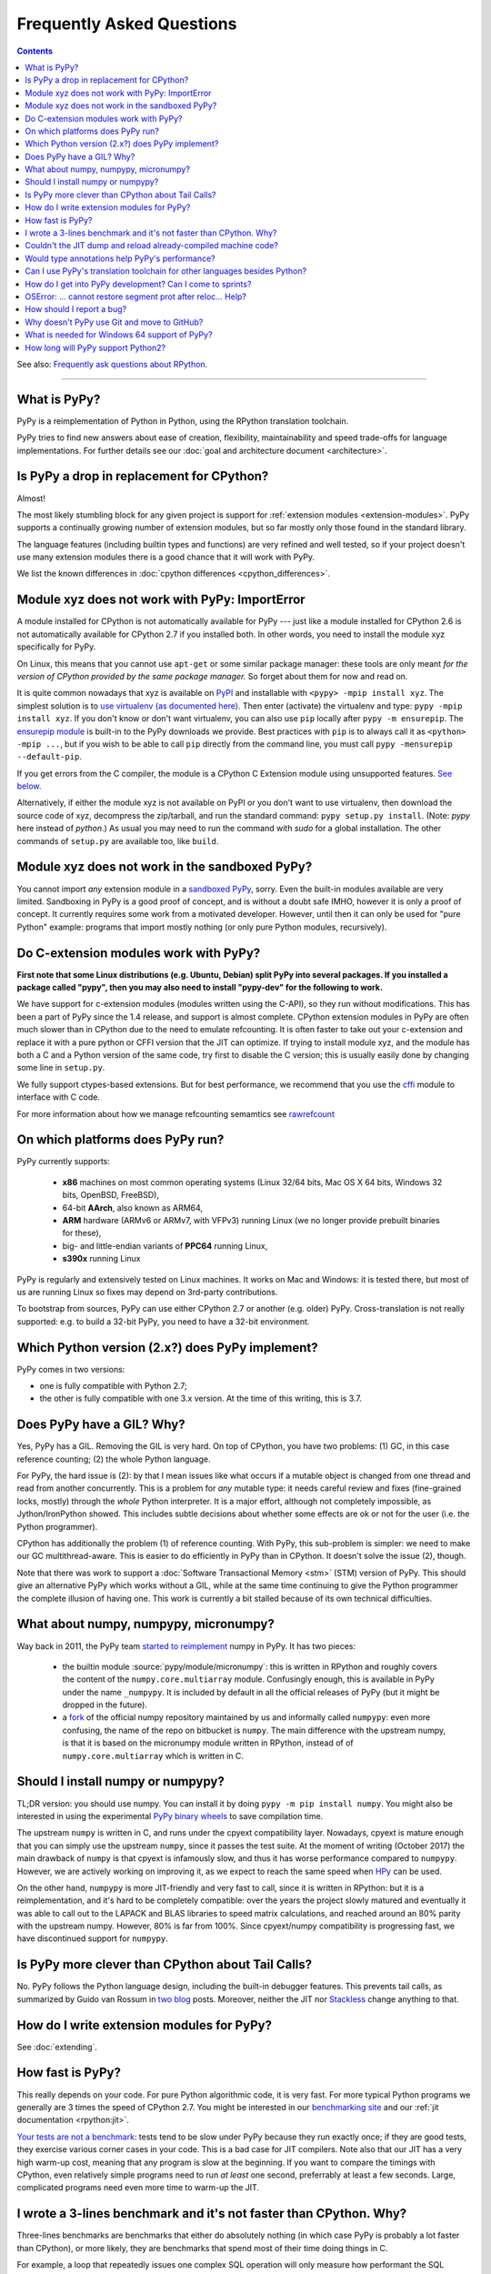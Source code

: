 Frequently Asked Questions
==========================

.. contents::

See also: `Frequently ask questions about RPython.`__

.. __: https://rpython.readthedocs.org/en/latest/faq.html

---------------------------


What is PyPy?
-------------

PyPy is a reimplementation of Python in Python, using the RPython translation
toolchain.

PyPy tries to find new answers about ease of creation, flexibility,
maintainability and speed trade-offs for language implementations.
For further details see our :doc:`goal and architecture document <architecture>`.


Is PyPy a drop in replacement for CPython?
------------------------------------------

Almost!

The most likely stumbling block for any given project is support for
:ref:`extension modules <extension-modules>`.  PyPy supports a continually growing
number of extension modules, but so far mostly only those found in the
standard library.

The language features (including builtin types and functions) are very
refined and well tested, so if your project doesn't use many
extension modules there is a good chance that it will work with PyPy.

We list the known differences in :doc:`cpython differences <cpython_differences>`.


Module xyz does not work with PyPy: ImportError
-----------------------------------------------

A module installed for CPython is not automatically available for PyPy
--- just like a module installed for CPython 2.6 is not automatically
available for CPython 2.7 if you installed both.  In other words, you
need to install the module xyz specifically for PyPy.

On Linux, this means that you cannot use ``apt-get`` or some similar
package manager: these tools are only meant *for the version of CPython
provided by the same package manager.*  So forget about them for now
and read on.

It is quite common nowadays that xyz is available on PyPI_ and
installable with ``<pypy> -mpip install xyz``.  The simplest solution is to
`use virtualenv (as documented here)`_.  Then enter (activate) the virtualenv
and type: ``pypy -mpip install xyz``.  If you don't know or don't want
virtualenv, you can also use ``pip`` locally after ``pypy -m ensurepip``.
The `ensurepip module`_ is built-in to the PyPy downloads we provide.
Best practices with ``pip`` is to always call it as ``<python> -mpip ...``,
but if you wish to be able to call ``pip`` directly from the command line, you
must call ``pypy -mensurepip --default-pip``.

If you get errors from the C compiler, the module is a CPython C
Extension module using unsupported features.  `See below.`_

Alternatively, if either the module xyz is not available on PyPI or you
don't want to use virtualenv, then download the source code of xyz,
decompress the zip/tarball, and run the standard command: ``pypy
setup.py install``.  (Note: `pypy` here instead of `python`.)  As usual
you may need to run the command with `sudo` for a global installation.
The other commands of ``setup.py`` are available too, like ``build``.

.. _PyPI: https://pypi.org
.. _`use virtualenv (as documented here)`: install.html#installing-using-virtualenv
.. _`ensurepip module`: https://docs.python.org/3.6/library/ensurepip.html


Module xyz does not work in the sandboxed PyPy?
-----------------------------------------------

You cannot import *any* extension module in a `sandboxed PyPy`_,
sorry.  Even the built-in modules available are very limited.
Sandboxing in PyPy is a good proof of concept, and is without a doubt
safe IMHO, however it is only a proof of concept.  It currently requires 
some work from a motivated developer. However, until then it can only be used for "pure Python"
example: programs that import mostly nothing (or only pure Python
modules, recursively).

.. _`sandboxed PyPy`: sandbox.html


.. _`See below.`:

Do C-extension modules work with PyPy?
--------------------------------------

**First note that some Linux distributions (e.g. Ubuntu, Debian) split
PyPy into several packages.  If you installed a package called "pypy",
then you may also need to install "pypy-dev" for the following to work.**

We have support for c-extension modules (modules written using the C-API), so
they run without modifications.  This has been a part of PyPy since
the 1.4 release, and support is almost complete.  CPython
extension modules in PyPy are often much slower than in CPython due to
the need to emulate refcounting.  It is often faster to take out your
c-extension and replace it with a pure python or CFFI version that the
JIT can optimize.  If trying to install module xyz, and the module has both
a C and a Python version of the same code, try first to disable the C
version; this is usually easily done by changing some line in ``setup.py``.

We fully support ctypes-based extensions. But for best performance, we
recommend that you use the cffi_ module to interface with C code.

For more information about how we manage refcounting semamtics see 
rawrefcount_

.. _cffi: https://cffi.readthedocs.org/
.. _rawrefcount: discussion/rawrefcount.html   


On which platforms does PyPy run?
---------------------------------

PyPy currently supports:

  * **x86** machines on most common operating systems
    (Linux 32/64 bits, Mac OS X 64 bits, Windows 32 bits, OpenBSD, FreeBSD),
  
  * 64-bit **AArch**, also known as ARM64,

  * **ARM** hardware (ARMv6 or ARMv7, with VFPv3) running Linux
    (we no longer provide prebuilt binaries for these),
  
  * big- and little-endian variants of **PPC64** running Linux,

  * **s390x** running Linux

PyPy is regularly and extensively tested on Linux machines. It
works on Mac and Windows: it is tested there, but most of us are running
Linux so fixes may depend on 3rd-party contributions.

To bootstrap from sources, PyPy can use either CPython 2.7 or
another (e.g. older) PyPy.  Cross-translation is not really supported:
e.g. to build a 32-bit PyPy, you need to have a 32-bit environment.

Which Python version (2.x?) does PyPy implement?
------------------------------------------------

PyPy comes in two versions:

* one is fully compatible with Python 2.7;

* the other is fully compatible with one 3.x version.  At the time of
  this writing, this is 3.7.


.. _threading:

Does PyPy have a GIL?  Why?
-------------------------------------------------

Yes, PyPy has a GIL.  Removing the GIL is very hard.  On top of CPython,
you have two problems:  (1) GC, in this case reference counting; (2) the
whole Python language.

For PyPy, the hard issue is (2): by that I mean issues like what occurs
if a mutable object is changed from one thread and read from another
concurrently.  This is a problem for *any* mutable type: it needs
careful review and fixes (fine-grained locks, mostly) through the
*whole* Python interpreter.  It is a major effort, although not
completely impossible, as Jython/IronPython showed.  This includes
subtle decisions about whether some effects are ok or not for the user
(i.e. the Python programmer).

CPython has additionally the problem (1) of reference counting.  With
PyPy, this sub-problem is simpler: we need to make our GC
multithread-aware.  This is easier to do efficiently in PyPy than in
CPython.  It doesn't solve the issue (2), though.

Note that there was work to support a
:doc:`Software Transactional Memory <stm>` (STM) version of PyPy.  This
should give an alternative PyPy which works without a GIL, while at the
same time continuing to give the Python programmer the complete illusion
of having one.  This work is currently a bit stalled because of its own
technical difficulties.

What about numpy, numpypy, micronumpy?
--------------------------------------

Way back in 2011, the PyPy team `started to reimplement`_ numpy in PyPy.  It
has two pieces:

  * the builtin module :source:`pypy/module/micronumpy`: this is written in
    RPython and roughly covers the content of the ``numpy.core.multiarray``
    module. Confusingly enough, this is available in PyPy under the name
    ``_numpypy``.  It is included by default in all the official releases of
    PyPy (but it might be dropped in the future).

  * a fork_ of the official numpy repository maintained by us and informally
    called ``numpypy``: even more confusing, the name of the repo on bitbucket
    is ``numpy``.  The main difference with the upstream numpy, is that it is
    based on the micronumpy module written in RPython, instead of of
    ``numpy.core.multiarray`` which is written in C.


Should I install numpy or numpypy?
-----------------------------------

TL;DR version: you should use numpy. You can install it by doing ``pypy -m pip
install numpy``.  You might also be interested in using the experimental `PyPy
binary wheels`_ to save compilation time.

The upstream ``numpy`` is written in C, and runs under the cpyext
compatibility layer.  Nowadays, cpyext is mature enough that you can simply
use the upstream ``numpy``, since it passes the test suite. At the
moment of writing (October 2017) the main drawback of ``numpy`` is that cpyext
is infamously slow, and thus it has worse performance compared to
``numpypy``. However, we are actively working on improving it, as we expect to
reach the same speed when HPy_ can be used.

On the other hand, ``numpypy`` is more JIT-friendly and very fast to call,
since it is written in RPython: but it is a reimplementation, and it's hard to
be completely compatible: over the years the project slowly matured and
eventually it was able to call out to the LAPACK and BLAS libraries to speed
matrix calculations, and reached around an 80% parity with the upstream
numpy. However, 80% is far from 100%.  Since cpyext/numpy compatibility is
progressing fast, we have discontinued support for ``numpypy``.

.. _`started to reimplement`: https://morepypy.blogspot.co.il/2011/05/numpy-in-pypy-status-and-roadmap.html
.. _fork: https://bitbucket.org/pypy/numpy
.. _`PyPy binary wheels`: https://github.com/antocuni/pypy-wheels
.. _HPy: https://morepypy.blogspot.com/2019/12/hpy-kick-off-sprint-report.html

Is PyPy more clever than CPython about Tail Calls?
--------------------------------------------------

No.  PyPy follows the Python language design, including the built-in
debugger features.  This prevents tail calls, as summarized by Guido
van Rossum in two__ blog__ posts.  Moreover, neither the JIT nor
Stackless__ change anything to that.

.. __: https://neopythonic.blogspot.com/2009/04/tail-recursion-elimination.html
.. __: https://neopythonic.blogspot.com/2009/04/final-words-on-tail-calls.html
.. __: stackless.html


How do I write extension modules for PyPy?
------------------------------------------

See :doc:`extending`.


.. _how-fast-is-pypy:

How fast is PyPy?
-----------------
This really depends on your code.
For pure Python algorithmic code, it is very fast.  For more typical
Python programs we generally are 3 times the speed of CPython 2.7.
You might be interested in our `benchmarking site`_ and our
:ref:`jit documentation <rpython:jit>`.

`Your tests are not a benchmark`_: tests tend to be slow under PyPy
because they run exactly once; if they are good tests, they exercise
various corner cases in your code.  This is a bad case for JIT
compilers.  Note also that our JIT has a very high warm-up cost, meaning
that any program is slow at the beginning.  If you want to compare the
timings with CPython, even relatively simple programs need to run *at
least* one second, preferrably at least a few seconds.  Large,
complicated programs need even more time to warm-up the JIT.

.. _benchmarking site: https://speed.pypy.org

.. _your tests are not a benchmark: https://alexgaynor.net/2013/jul/15/your-tests-are-not-benchmark/

I wrote a 3-lines benchmark and it's not faster than CPython.  Why?
-------------------------------------------------------------------

Three-lines benchmarks are benchmarks that either do absolutely nothing (in
which case PyPy is probably a lot faster than CPython), or more likely, they
are benchmarks that spend most of their time doing things in C.

For example, a loop that repeatedly issues one complex SQL operation will only
measure how performant the SQL database is.  Similarly, computing many elements
from the Fibonacci series builds very large integers, so it only measures how
performant the long integer library is.  This library is written in C for
CPython, and in RPython for PyPy, but that boils down to the same thing.

PyPy speeds up the code written *in Python*.


Couldn't the JIT dump and reload already-compiled machine code?
---------------------------------------------------------------

No, we found no way of doing that.  The JIT generates machine code
containing a large number of constant addresses --- constant at the time
the machine code is generated.  The vast majority is probably not at all
constants that you find in the executable, with a nice link name.  E.g.
the addresses of Python classes are used all the time, but Python
classes don't come statically from the executable; they are created anew
every time you restart your program.  This makes saving and reloading
machine code completely impossible without some very advanced way of
mapping addresses in the old (now-dead) process to addresses in the new
process, including checking that all the previous assumptions about the
(now-dead) object are still true about the new object.



Would type annotations help PyPy's performance?
-----------------------------------------------

Two examples of type annotations that are being proposed for improved
performance are `Cython types`__ and `PEP 484 - Type Hints`__.

.. __: https://docs.cython.org/src/reference/language_basics.html#declaring-data-types
.. __: https://www.python.org/dev/peps/pep-0484/

**Cython types** are, by construction, similar to C declarations.  For
example, a local variable or an instance attribute can be declared
``"cdef int"`` to force a machine word to be used.  This changes the
usual Python semantics (e.g. no overflow checks, and errors when
trying to write other types of objects there).  It gives some extra
performance, but the exact benefits are unclear: right now
(January 2015) for example we are investigating a technique that would
store machine-word integers directly on instances, giving part of the
benefits without the user-supplied ``"cdef int"``.

**PEP 484 - Type Hints,** on the other hand, is almost entirely
useless if you're looking at performance.  First, as the name implies,
they are *hints:* they must still be checked at runtime, like PEP 484
says.  Or maybe you're fine with a mode in which you get very obscure
crashes when the type annotations are wrong; but even in that case the
speed benefits would be extremely minor.

There are several reasons for why.  One of them is that annotations
are at the wrong level (e.g. a PEP 484 "int" corresponds to Python 3's
int type, which does not necessarily fits inside one machine word;
even worse, an "int" annotation allows arbitrary int subclasses).
Another is that a lot more information is needed to produce good code
(e.g. "this ``f()`` called here really means this function there, and
will never be monkey-patched" -- same with ``len()`` or ``list()``,
btw).  The third reason is that some "guards" in PyPy's JIT traces
don't really have an obvious corresponding type (e.g. "this dict is so
far using keys which don't override ``__hash__`` so a more efficient
implementation was used").  Many guards don't even have any correspondence
with types at all ("this class attribute was not modified"; "the loop
counter did not reach zero so we don't need to release the GIL"; and
so on).

As PyPy works right now, it is able to derive far more useful
information than can ever be given by PEP 484, and it works
automatically.  As far as we know, this is true even if we would add
other techniques to PyPy, like a fast first-pass JIT.



.. _`prolog and javascript`:

Can I use PyPy's translation toolchain for other languages besides Python?
--------------------------------------------------------------------------

Yes. The toolsuite that translates the PyPy interpreter is quite
general and can be used to create optimized versions of interpreters
for any language, not just Python.  Of course, these interpreters
can make use of the same features that PyPy brings to Python:
translation to various languages, stackless features,
garbage collection, implementation of various things like arbitrarily long
integers, etc.

Currently, we have `Topaz`_, a Ruby interpreter; `Hippy`_, a PHP
interpreter; preliminary versions of a `JavaScript interpreter`_
(Leonardo Santagada as his Summer of PyPy project); a `Prolog interpreter`_
(Carl Friedrich Bolz as his Bachelor thesis); and a `SmallTalk interpreter`_
(produced during a sprint).  On the `PyPy bitbucket page`_ there is also a
Scheme and an Io implementation; both of these are unfinished at the moment.

.. _Topaz: https://github.com/topazproject/topaz
.. _Hippy: https://morepypy.blogspot.ch/2012/07/hello-everyone.html
.. _JavaScript interpreter: https://bitbucket.org/pypy/lang-js/
.. _Prolog interpreter: https://bitbucket.org/cfbolz/pyrolog/
.. _SmallTalk interpreter: https://dx.doi.org/10.1007/978-3-540-89275-5_7
.. _PyPy bitbucket page: https://bitbucket.org/pypy/


How do I get into PyPy development?  Can I come to sprints?
-----------------------------------------------------------

Certainly you can come to sprints! We always welcome newcomers and try
to help them as much as possible to get started with the project.  We
provide tutorials and pair them with experienced PyPy
developers. Newcomers should have some Python experience and read some
of the PyPy documentation before coming to a sprint.

Coming to a sprint is usually the best way to get into PyPy development.
If you get stuck or need advice, :doc:`contact us <index>`. IRC is
the most immediate way to get feedback (at least during some parts of the day;
most PyPy developers are in Europe) and the `mailing list`_ is better for long
discussions.

We also encourage engagement via the gitlab repo at
https://foss.heptapod.net/pypy/pypy. Issues can be filed and discussed in the
`issue tracker`_ and we welcome `merge requests`.

.. _`issue tracker`: https://foss.heptapod.net/heptapod/foss.heptapod.net/-/issues
.. _`merge requests`: https://foss.heptapod.net/heptapod/foss.heptapod.net/-/merge_requests

.. _mailing list: https://mail.python.org/mailman/listinfo/pypy-dev


OSError: ... cannot restore segment prot after reloc... Help?
-------------------------------------------------------------

On Linux, if SELinux is enabled, you may get errors along the lines of
"OSError: externmod.so: cannot restore segment prot after reloc: Permission
denied." This is caused by a slight abuse of the C compiler during
configuration, and can be disabled by running the following command with root
privileges:

.. code-block:: console

    # setenforce 0

This will disable SELinux's protection and allow PyPy to configure correctly.
Be sure to enable it again if you need it!


How should I report a bug?
--------------------------

Our bug tracker is here: https://foss.heptapod.net/pypy/pypy/issues/

Missing features or incompatibilities with CPython are considered
bugs, and they are welcome.  (See also our list of `known
incompatibilities`__.)

.. __: https://pypy.org/compat.html

For bugs of the kind "I'm getting a PyPy crash or a strange
exception", please note that: **We can't do anything without
reproducing the bug ourselves**.  We cannot do anything with
tracebacks from gdb, or core dumps.  This is not only because the
standard PyPy is compiled without debug symbols.  The real reason is
that a C-level traceback is usually of no help at all in PyPy.
Debugging PyPy can be annoying.

`This is a clear and useful bug report.`__  (Admittedly, sometimes
the problem is really hard to reproduce, but please try to.)

.. __: https://foss.heptapod.net/pypy/pypy/issues/2363/segfault-in-gc-pinned-object-in

In more details:

* First, please give the exact PyPy version, and the OS.

* It might help focus our search if we know if the bug can be
  reproduced on a "``pypy --jit off``" or not.  If "``pypy --jit
  off``" always works, then the problem might be in the JIT.
  Otherwise, we know we can ignore that part.

* If you got the bug using only Open Source components, please give a
  step-by-step guide that we can follow to reproduce the problem
  ourselves.  Don't assume we know anything about any program other
  than PyPy.  We would like a guide that we can follow point by point
  (without guessing or having to figure things out)
  on a machine similar to yours, starting from a bare PyPy, until we
  see the same problem.  (If you can, you can try to reduce the number
  of steps and the time it needs to run, but that is not mandatory.)

* If the bug involves Closed Source components, or just too many Open
  Source components to install them all ourselves, then maybe you can
  give us some temporary ssh access to a machine where the bug can be
  reproduced.  Or, maybe we can download a VirtualBox or VMWare
  virtual machine where the problem occurs.

* If giving us access would require us to use tools other than ssh,
  make appointments, or sign a NDA, then we can consider a commerical
  support contract for a small sum of money.

* If even that is not possible for you, then sorry, we can't help.

Of course, you can try to debug the problem yourself, and we can help
you get started if you ask on the #pypy IRC channel, but be prepared:
debugging an annoying PyPy problem usually involves quite a lot of gdb
in auto-generated C code, and at least some knowledge about the
various components involved, from PyPy's own RPython source code to
the GC and possibly the JIT.


.. _git:
.. _github:

Why doesn't PyPy use Git and move to GitHub?
---------------------------------------------

We discussed it during the switch away from bitbucket.  We concluded that (1)
the Git workflow is not as well suited as the Mercurial workflow for our style,
and (2) moving to github "just because everybody else does" is a argument on
thin grounds.

For (1), there are a few issues, but maybe the most important one is that the
PyPy repository has got thousands of *named* branches.  Git has no equivalent
concept.  Git has *branches,* of course, which in Mercurial are called
bookmarks.  We're not talking about bookmarks.

The difference between git branches and named branches is not that important in
a repo with 10 branches (no matter how big).  But in the case of PyPy, we have
at the moment 1840 branches.  Most are closed by now, of course.  But we would
really like to retain (both now and in the future) the ability to look at a
commit from the past, and know in which branch it was made.  Please make sure
you understand the difference between the Git and the Mercurial branches to
realize that this is not always possible with Git--- we looked hard, and there
is no built-in way to get this workflow.

Still not convinced?  Consider this git repo with three commits: commit #2 with
parent #1 and head of git branch "A"; commit #3 with also parent #1 but head of
git branch "B".  When commit #1 was made, was it in the branch "A" or "B"?
(It could also be yet another branch whose head was also moved forward, or even
completely deleted.)


What is needed for Windows 64 support of PyPy?
-----------------------------------------------

First, please note that the Windows 32 PyPy binary works just fine on Windows
64. The only problem is that it only supports up to 4GB of heap per process.

As to real Windows 64 support: Currently we don't have an active PyPy developer
whose main development platform is Windows. So if you are interested in getting
Windows 64 support, we encourage you to volunteer `to make it happen`_! Another
option would be to pay some PyPy developers to implement Windows 64 support,
but so far there doesn't seem to be an overwhelming commercial interest in it.

.. _`to make it happen`: windows.html#what-is-missing-for-a-full-64-bit-translation


How long will PyPy support Python2?
-----------------------------------

Since RPython is built on top of Python2 and that is extremely unlikely to
change, the Python2 version of PyPy will be around "forever", i.e. as long as
PyPy itself is around.
